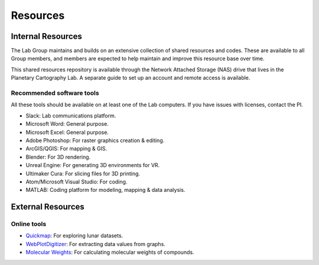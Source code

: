 Resources
=========

Internal Resources
------------------

The Lab Group maintains and builds on an extensive collection of shared resources and codes. These are available to all Group members, and members are expected to help maintain and improve this resource base over time.

This shared resources repository is available through the Network Attached Storage (NAS) drive that lives in the Planetary Cartography Lab. A separate guide to set up an account and remote access is available.

Recommended software tools
~~~~~~~~~~~~~~~~~~~~~~~~~~

All these tools should be available on at least one of the Lab computers. If you have issues with licenses, contact the PI.

* Slack: Lab communications platform.
* Microsoft Word: General purpose.
* Microsoft Excel: General purpose.
* Adobe Photoshop: For raster graphics creation & editing.
* ArcGIS/QGIS: For mapping & GIS.
* Blender: For 3D rendering.
* Unreal Engine: For generating 3D environments for VR.
* Ultimaker Cura: For slicing files for 3D printing.
* Atom/Microsoft Visual Studio: For coding.
* MATLAB: Coding platform for modeling, mapping & data analysis.

External Resources
------------------

Online tools
~~~~~~~~~~~~

* `Quickmap <https://quickmap.lroc.asu.edu>`_: For exploring lunar datasets.
* `WebPlotDigitizer <https://automeris.io/WebPlotDigitizer/>`_: For extracting data values from graphs.
* `Molecular Weights <https://www.webqc.org/mmcalc.php>`_: For calculating molecular weights of compounds.
